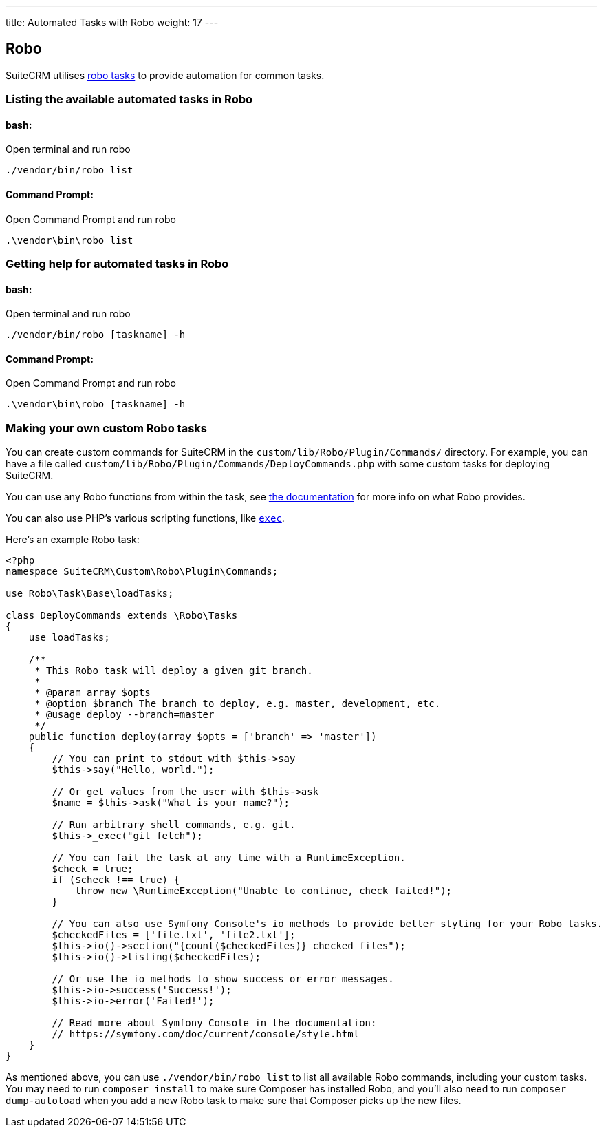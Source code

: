 ---
title: Automated Tasks with Robo
weight: 17
---

:toc:

== Robo

SuiteCRM utilises https://robo.li[robo tasks] to provide automation for common tasks.

=== Listing the available automated tasks in Robo

==== bash:

Open terminal and run robo

`./vendor/bin/robo list`

==== Command Prompt:

Open Command Prompt and run robo

`.\vendor\bin\robo list`

=== Getting help for automated tasks in Robo

==== bash:

Open terminal and run robo

`./vendor/bin/robo [taskname] -h`

==== Command Prompt:

Open Command Prompt and run robo

`.\vendor\bin\robo [taskname] -h`

=== Making your own custom Robo tasks

You can create custom commands for SuiteCRM in the `custom/lib/Robo/Plugin/Commands/` directory. For example, you can have a file called `custom/lib/Robo/Plugin/Commands/DeployCommands.php` with some custom tasks for deploying SuiteCRM.

You can use any Robo functions from within the task, see https://robo.li/getting-started/[the documentation] for more info on what Robo provides.

You can also use PHP's various scripting functions, like https://php.net/manual/en/function.exec.php[`exec`].

Here's an example Robo task:

```php
<?php
namespace SuiteCRM\Custom\Robo\Plugin\Commands;

use Robo\Task\Base\loadTasks;

class DeployCommands extends \Robo\Tasks
{
    use loadTasks;

    /**
     * This Robo task will deploy a given git branch.
     *
     * @param array $opts
     * @option $branch The branch to deploy, e.g. master, development, etc.
     * @usage deploy --branch=master
     */
    public function deploy(array $opts = ['branch' => 'master'])
    {
        // You can print to stdout with $this->say
        $this->say("Hello, world.");

        // Or get values from the user with $this->ask
        $name = $this->ask("What is your name?");

        // Run arbitrary shell commands, e.g. git.
        $this->_exec("git fetch");

        // You can fail the task at any time with a RuntimeException.
        $check = true;
        if ($check !== true) {
            throw new \RuntimeException("Unable to continue, check failed!");
        }

        // You can also use Symfony Console's io methods to provide better styling for your Robo tasks.
        $checkedFiles = ['file.txt', 'file2.txt'];
        $this->io()->section("{count($checkedFiles)} checked files");
        $this->io()->listing($checkedFiles);

        // Or use the io methods to show success or error messages.
        $this->io->success('Success!');
        $this->io->error('Failed!');

        // Read more about Symfony Console in the documentation:
        // https://symfony.com/doc/current/console/style.html
    }
}
```

As mentioned above, you can use `./vendor/bin/robo list` to list all available Robo commands, including your custom tasks. You may need to run `composer install` to make sure Composer has installed Robo, and you'll also need to run `composer dump-autoload` when you add a new Robo task to make sure that Composer picks up the new files.
